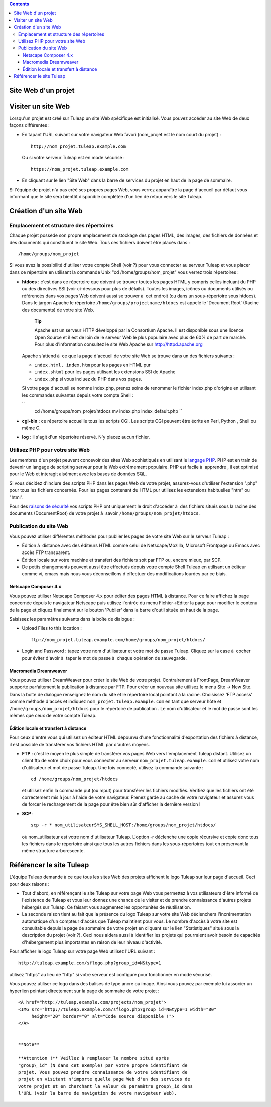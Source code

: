 .. contents::
   :depth: 3
..

Site Web d'un projet
====================

Visiter un site Web
===================

Lorsqu'un projet est créé sur Tuleap un site Web spécifique
est initialisé. Vous pouvez accéder au site Web de deux façons
différentes :

-  En tapant l'URL suivant sur votre navigateur Web favori (nom\_projet
   est le nom court du projet) :

   ::

       http://nom_projet.tuleap.example.com
                 

   Ou si votre serveur Tuleap est en mode sécurisé :

   ::

       https://nom_projet.tuleap.example.com
                 

-  En cliquant sur le lien "Site Web" dans la barre de services du
   projet en haut de la page de sommaire.

Si l'équipe de projet n'a pas créé ses propres pages Web, vous verrez
apparaître la page d'accueil par défaut vous informant que le site sera
bientôt disponible complétée d'un lien de retour vers le site
Tuleap.

Création d'un site Web
======================

Emplacement et structure des répertoires
----------------------------------------

Chaque projet possède son propre emplacement de stockage des pages HTML,
des images, des fichiers de données et des documents qui constituent le
site Web. Tous ces fichiers doivent être placés dans :

::

    /home/groups/nom_projet

Si vous avez la possibilité d'utiliser votre compte Shell (voir ?) pour
vous connecter au serveur Tuleap et vous placer dans ce
répertoire en utilisant la commande Unix "cd /home/groups/nom\_projet"
vous verrez trois répertoires :

-  **htdocs** : c'est dans ce répertoire que doivent se trouver toutes
   les pages HTML y compris celles incluant du PHP ou des directives SSI
   (voir ci-dessous pour plus de détails). Toutes les images, icônes ou
   documents utilisés ou référencés dans vos pages Web doivent aussi se
   trouver à  cet endroit (ou dans un sous-répertoire sous htdocs). Dans
   le jargon Apache le répertoire ``/home/groups/projectname/htdocs``
   est appelé le 'Document Root' (Racine des documents) de votre site
   Web.

       **Tip**

       Apache est un serveur HTTP développé par la Consortium Apache. Il
       est disponible sous une licence Open Source et il est de loin de
       le serveur Web le plus populaire avec plus de 60% de part de
       marché. Pour plus d'information consultez le site Web Apache sur
       `http://httpd.apache.org <http://www.apache.org>`__

   Apache s'attend à  ce que la page d'accueil de votre site Web se
   trouve dans un des fichiers suivants :

   -  ``index.html, index.htm`` pour les pages en HTML pur

   -  ``index.shtml`` pour les pages utilisant les extensions SSI de
      Apache

   -  ``index.php`` si vous incluez du PHP dans vos pages.

   Si votre page d'accueil se nomme index.php, prenez soins de renommer
   le fichier index.php d'origine en utilisant les commandes suivantes
   depuis votre compte Shell :

   ``
               cd /home/groups/nom_projet/htdocs
               mv index.php index_default.php ``

-  **cgi-bin** : ce répertoire accueille tous les scripts CGI. Les
   scripts CGI peuvent être écrits en Perl, Python , Shell ou même C.

-  **log** : il s'agit d'un répertoire réservé. N'y placez aucun
   fichier.

Utilisez PHP pour votre site Web
--------------------------------

Les membres d'un projet peuvent concevoir des sites Web sophistiqués en
utilisant le `langage PHP <http://www.php.net>`__. PHP est en train de
devenir un langage de scripting serveur pour le Web extrêmement
populaire. PHP est facile à  apprendre , il est optimisé pour le Web et
interagit aisément avec les bases de données SQL.

Si vous décidez d'inclure des scripts PHP dans les pages Web de votre
projet, assurez-vous d'utiliser l'extension ".php" pour tous les
fichiers concernés. Pour les pages contenant du HTML pur utilisez les
extensions habituelles "htm" ou "html".

Pour des `raisons de
sécurité <http://www.php.net/manual/en/security.php>`__ vos scripts PHP
ont uniquement le droit d'accéder à  des fichiers situés sous la racine
des documents (DocumentRoot) de votre projet à  savoir
``/home/groups/nom_projet/htdocs``.

Publication du site Web
-----------------------

Vous pouvez utiliser différentes méthodes pour publier les pages de
votre site Web sur le serveur Tuleap :

-  Édition à  distance avec des éditeurs HTML comme celui de
   Netscape/Mozilla, Microsoft Frontpage ou Emacs avec accès FTP
   transparent.

-  Édition locale sur votre machine et transfert des fichiers soit par
   FTP ou, encore mieux, par SCP.

-  De petits changements peuvent aussi être effectués depuis votre
   compte Shell Tuleap en utilisant un éditeur comme vi,
   emacs mais nous vous déconseillons d'effectuer des modifications
   lourdes par ce biais.

Netscape Composer 4.x
~~~~~~~~~~~~~~~~~~~~~

Vous pouvez utiliser Netscape Composer 4.x pour éditer des pages HTML à 
distance. Pour ce faire affichez la page concernée depuis le navigateur
Netscape puis utilisez l'entrée du menu Fichier->Editer la page pour
modifier le contenu de la page et cliquez finalement sur le bouton
'Publier' dans la barre d'outil située en haut de la page.

Saisissez les paramètres suivants dans la boîte de dialogue :

-  Upload Files to this location :

   ::

       ftp://nom_projet.tuleap.example.com/home/groups/nom_projet/htdocs/

-  Login and Password : tapez votre nom d'utilisateur et votre mot de
   passe Tuleap. Cliquez sur la case à  cocher pour éviter
   d'avoir à  taper le mot de passe à  chaque opération de sauvegarde.

Macromedia Dreamweaver
~~~~~~~~~~~~~~~~~~~~~~

Vous pouvez utiliser DreamWeaver pour créer le site Web de votre projet.
Contrairement à FrontPage, DreamWeaver supporte parfaitement la
publication à distance par FTP. Pour créer un nouveau site utilisez le
menu Site -> New Site. Dans la boîte de dialogue renseignez le nom du
site et le répertoire local pointant à la racine. Choisissez 'FTP
access' comme méthode d'accès et indiquez
``nom_projet.tuleap.example.com`` en tant que serveur hôte et
``/home/groups/nom_projet/htdocs`` pour le répertoire de publication .
Le nom d'utilisateur et le mot de passe sont les mêmes que ceux de votre
compte Tuleap.

Édition locale et transfert à distance
~~~~~~~~~~~~~~~~~~~~~~~~~~~~~~~~~~~~~~

Pour ceux d'entre vous qui utilisez un éditeur HTML dépourvu d'une
fonctionnalité d'exportation des fichiers à distance, il est possible de
transférer vos fichiers HTML par d'autres moyens.

-  **FTP** : c'est le moyen le plus simple de transférer vos pages Web
   vers l'emplacement Tuleap distant. Utilisez un client ftp
   de votre choix pour vous connecter au serveur
   ``nom_projet.tuleap.example.com`` et utilisez votre nom d'utilisateur
   et mot de passe Tuleap. Une fois connecté, utilisez la
   commande suivante :

   ::

       cd /home/groups/nom_projet/htdocs

   et utilisez enfin la commande put (ou mput) pour transférer les
   fichiers modifiés. Vérifiez que les fichiers ont été correctement mis
   à jour à l'aide de votre navigateur. Prenez garde au cache de votre
   navigateur et assurez vous de forcer le rechargement de la page pour
   être bien sûr d'afficher la dernière version !

-  **SCP** :

   ::

       scp -r * nom_utilisateurSYS_SHELL_HOST:/home/groups/nom_projet/htdocs/

   où nom\_utilisateur est votre nom d'utilisateur Tuleap.
   L'option -r déclenche une copie récursive et copie donc tous les
   fichiers dans le répertoire ainsi que tous les autres fichiers dans
   les sous-répertoires tout en préservant la même structure
   arborescente.

Référencer le site Tuleap
=====================================

L'équipe Tuleap demande à ce que tous les sites Web des
projets affichent le logo Tuleap sur leur page d'accueil.
Ceci pour deux raisons :

-  Tout d'abord, en référençant le site Tuleap sur votre
   page Web vous permettez à vos utilisateurs d'être informé de
   l'existence de Tuleap et vous leur donnez une chance de
   le visiter et de prendre connaissance d'autres projets hébergés sur
   Tuleap. Ce faisant vous augmentez les opportunités de
   réutilisation.

-  La seconde raison tient au fait que la présence du logo
   Tuleap sur votre site Web déclenchera l'incrémentation
   automatique d'un compteur d'accès que Tuleap maintient
   pour vous. Le nombre d'accès à votre site est consultable depuis la
   page de sommaire de votre projet en cliquant sur le lien
   "Statistiques" situé sous la description du projet (voir ?). Ceci
   nous aidera aussi à identifier les projets qui pourraient avoir
   besoin de capacités d'hébergement plus importantes en raison de leur
   niveau d'activité.

Pour afficher le logo Tuleap sur votre page Web utilisez
l'URL suivant :

::

    http://tuleap.example.com/sflogo.php?group_id=N&type=1
          

utilisez "https" au lieu de "http" si votre serveur est configuré pour
fonctionner en mode sécurisé.

Vous pouvez utiliser ce logo dans des balises de type ancre ou image.
Ainsi vous pouvez par exemple lui associer un hyperlien pointant
directement sur la page de sommaire de votre projet :

::

    <A href="http://tuleap.example.com/projects/nom_projet">
    <IMG src="http://tuleap.example.com/sflogo.php?group_id=N&type=1 width="80"
         height="20" border="0" alt="Code source disponible !">
    </A>
            

    **Note**

    **Attention !** Veillez à remplacer le nombre situé après
    "group\_id" (N dans cet exemple) par votre propre identifiant de
    projet. Vous pouvez prendre connaissance de votre identifiant de
    projet en visitant n'importe quelle page Web d'un des services de
    votre projet et en cherchant la valeur du paramètre group\_id dans
    l'URL (voir la barre de navigation de votre navigateur Web).
